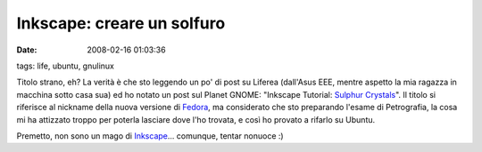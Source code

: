 Inkscape: creare un solfuro
===========================

:date: 2008-02-16 01:03:36
tags: life, ubuntu, gnulinux

Titolo strano, eh? La verità è che sto leggendo un po' di post su
Liferea (dall'Asus EEE, mentre aspetto la mia ragazza in macchina sotto
casa sua) ed ho notato un post sul Planet GNOME:
"Inkscape Tutorial: `Sulphur Crystals`_". Il
titolo si riferisce al nickname della nuova versione di
`Fedora`_, ma considerato che sto
preparando l'esame di Petrografia, la cosa mi ha attizzato troppo per
poterla lasciare dove l'ho trovata, e così ho provato a rifarlo su
Ubuntu.

Premetto, non sono un mago di `Inkscape`_...
comunque, tentar nonuoce :)

.. _Sulphur Crystals: http://mihmo.livejournal.com/52926.html
.. _Fedora: http://fedoraproject.org
.. _Inkscape: http://www.inkscape.org
